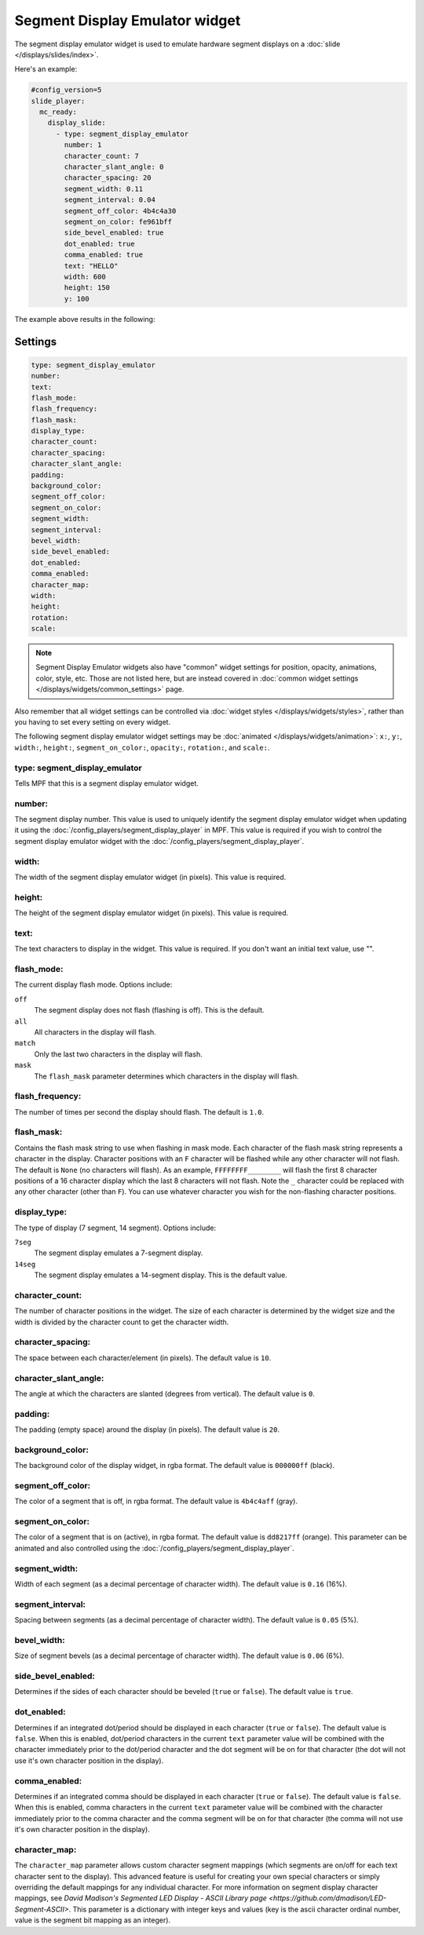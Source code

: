 Segment Display Emulator widget
===============================

The segment display emulator widget is used to emulate hardware segment displays on a :doc:`slide </displays/slides/index>`.

Here's an example:

.. code-block:: mpf-mc-config

   #config_version=5
   slide_player:
     mc_ready:
       display_slide:
         - type: segment_display_emulator
           number: 1
           character_count: 7
           character_slant_angle: 0
           character_spacing: 20
           segment_width: 0.11
           segment_interval: 0.04
           segment_off_color: 4b4c4a30
           segment_on_color: fe961bff
           side_bevel_enabled: true
           dot_enabled: true
           comma_enabled: true
           text: "HELLO"
           width: 600
           height: 150
           y: 100

The example above results in the following:

.. image:: /displays/images/widget_segment_display_emulator.png

Settings
--------

.. code-block:: yaml

   type: segment_display_emulator
   number:
   text:
   flash_mode:
   flash_frequency:
   flash_mask:
   display_type:
   character_count:
   character_spacing:
   character_slant_angle:
   padding:
   background_color:
   segment_off_color:
   segment_on_color:
   segment_width:
   segment_interval:
   bevel_width:
   side_bevel_enabled:
   dot_enabled:
   comma_enabled:
   character_map:
   width:
   height:
   rotation:
   scale:

.. note:: Segment Display Emulator widgets also have "common" widget settings for position, opacity,
   animations, color, style, etc. Those are not listed here, but are instead covered in
   :doc:`common widget settings </displays/widgets/common_settings>` page.

Also remember that all widget settings can be controlled via
:doc:`widget styles </displays/widgets/styles>`, rather than
you having to set every setting on every widget.

The following segment display emulator widget settings may be :doc:`animated </displays/widgets/animation>`: ``x:``,
``y:``, ``width:``, ``height:``, ``segment_on_color:``, ``opacity:``, ``rotation:``, and ``scale:``.

type: segment_display_emulator
~~~~~~~~~~~~~~~~~~~~~~~~~~~~~~

Tells MPF that this is a segment display emulator widget.

number:
~~~~~~~

The segment display number. This value is used to uniquely identify the segment display emulator widget
when updating it using the :doc:`/config_players/segment_display_player` in MPF. This value is required
if you wish to control the segment display emulator widget with the :doc:`/config_players/segment_display_player`.

width:
~~~~~~

The width of the segment display emulator widget (in pixels). This value is required.

height:
~~~~~~~

The height of the segment display emulator widget (in pixels). This value is required.

text:
~~~~~

The text characters to display in the widget. This value is required. If you don't want an initial text
value, use "".

flash_mode:
~~~~~~~~~~~

The current display flash mode. Options include:

``off``
   The segment display does not flash (flashing is off). This is the default.

``all``
   All characters in the display will flash.

``match``
   Only the last two characters in the display will flash.

``mask``
   The ``flash_mask`` parameter determines which characters in the display will flash.

flash_frequency:
~~~~~~~~~~~~~~~~

The number of times per second the display should flash. The default is ``1.0``.

flash_mask:
~~~~~~~~~~~

Contains the flash mask string to use when flashing in mask mode. Each character of the flash
mask string represents a character in the display. Character positions with an ``F`` character
will be flashed while any other character will not flash. The default is ``None`` (no characters
will flash). As an example, ``FFFFFFFF________`` will flash the first 8 character positions of a
16 character display which the last 8 characters will not flash. Note the ``_`` character could
be replaced with any other character (other than ``F``). You can use whatever character you wish
for the non-flashing character positions.

display_type:
~~~~~~~~~~~~~

The type of display (7 segment, 14 segment). Options include:

``7seg``
   The segment display emulates a 7-segment display.

``14seg``
      The segment display emulates a 14-segment display. This is the default value.

character_count:
~~~~~~~~~~~~~~~~

The number of character positions in the widget. The size of each character is determined by the
widget size and the width is divided by the character count to get the character width.

character_spacing:
~~~~~~~~~~~~~~~~~~

The space between each character/element (in pixels). The default value is ``10``.

character_slant_angle:
~~~~~~~~~~~~~~~~~~~~~~

The angle at which the characters are slanted (degrees from vertical). The default value is ``0``.

padding:
~~~~~~~~

The padding (empty space) around the display (in pixels). The default value is ``20``.

background_color:
~~~~~~~~~~~~~~~~~

The background color of the display widget, in rgba format. The default value is ``000000ff`` (black).

segment_off_color:
~~~~~~~~~~~~~~~~~~

The color of a segment that is off, in rgba format. The default value is ``4b4c4aff`` (gray).

segment_on_color:
~~~~~~~~~~~~~~~~~

The color of a segment that is on (active), in rgba format. The default value is ``dd8217ff`` (orange). This
parameter can be animated and also controlled using the :doc:`/config_players/segment_display_player`.

segment_width:
~~~~~~~~~~~~~~

Width of each segment (as a decimal percentage of character width). The default value is ``0.16`` (16%).

segment_interval:
~~~~~~~~~~~~~~~~~

Spacing between segments (as a decimal percentage of character width). The default value is ``0.05`` (5%).

bevel_width:
~~~~~~~~~~~~

Size of segment bevels (as a decimal percentage of character width). The default value is ``0.06`` (6%).

side_bevel_enabled:
~~~~~~~~~~~~~~~~~~~

Determines if the sides of each character should be beveled (``true`` or ``false``). The default value is ``true``.

dot_enabled:
~~~~~~~~~~~~

Determines if an integrated dot/period should be displayed in each character (``true`` or ``false``). The default value is ``false``.
When this is enabled, dot/period characters in the current ``text`` parameter value will be combined with the character immediately
prior to the dot/period character and the dot segment will be on for that character (the dot will not use it's own character position
in the display).

comma_enabled:
~~~~~~~~~~~~~~

Determines if an integrated comma should be displayed in each character (``true`` or ``false``). The default value is ``false``.
When this is enabled, comma characters in the current ``text`` parameter value will be combined with the character immediately
prior to the comma character and the comma segment will be on for that character (the comma will not use it's own character
position in the display).

character_map:
~~~~~~~~~~~~~~

The ``character_map`` parameter allows custom character segment mappings (which segments are on/off for each text character sent to the
display). This advanced feature is useful for creating your own special characters or simply overriding the default mappings for any
individual character. For more information on segment display character mappings, see
`David Madison's Segmented LED Display - ASCII Library page <https://github.com/dmadison/LED-Segment-ASCII>`.
This parameter is a dictionary with integer keys and values (key is the ascii character ordinal number, value is the segment bit mapping
as an integer).



